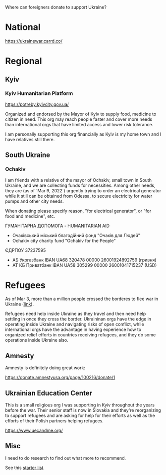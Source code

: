 Where can foreigners donate to support Ukraine?

* National

https://ukrainewar.carrd.co/

* Regional

** Kyiv

*** Kyiv Humanitarian Platform

https://potreby.kyivcity.gov.ua/

Organized and endorsed by the Mayor of Kyiv to supply food, medicine
to citizen in need. This org may reach people faster and cover more
needs than international orgs that have limited access and lower risk
tolerance.

I am personally supporting this org financially as Kyiv is my home
town and I have relatives still there.


** South Ukraine
*** Ochakiv

I am friends with a relative of the mayor of Ochakiv, small town in
South Ukraine, and we are collecting funds for necessities. Among
other needs, they are (as of `Mar 9, 2022`) urgently trying to order
an electrical generator while it still can be obtained from Odessa, to
secure electricity for water pumps and other city needs.

When donating please specify reason, "for electrical generator", or
"for food and medicine", etc.

ГУМАНІТАРНА ДОПОМОГА - HUMANITARIAN AID

- Очаківський міський благодійний фонд "Очаків для Людей"
- Ochakiv city charity fund "Ochakiv for the People"

ЄДРПОУ 37237595

- АБ Укргазбанк    IBAN UA68 320478 00000 26001924892759 (гривня)
- АТ КБ Приватбанк IBAN UA58 305299 00000 26001041715237 (USD)


* Refugees

As of Mar 3, more than a million people crossed the borderes to flee
war in Ukraine ([[https://twitter.com/FilippoGrandi/status/1499156937644118022][link]]).

Refugees need help inside Ukraine as they travel and then need help
settling in once they cross the border. Ukraininan orgs have the edge
in operating inside Ukraine and navigating risks of open conflict,
while international orgs have the advantage in having experience how
to organized relief efforts in countries receiving refugees, and they
do some operations inside Ukraine also.

** Amnesty

Amnesty is definitely doing great work:

https://donate.amnestyusa.org/page/100216/donate/1

** Ukrainian Education Center

This is a small religious org I was supporting in Kyiv throughout the
years before the war. Their senior staff is now in Slovakia and
they're reorganizing to support refugees and are asking for help for
their efforts as well as the efforts of their Polish partners helping
refugees.

https://www.uecandme.org/

** Misc

I need to do research to find out what more to recommend.

See this [[https://www.today.com/news/news/5-verified-charities-working-help-ukrainians-invasion-rcna17590][starter list]].
